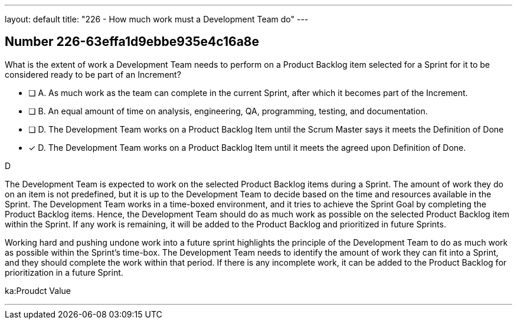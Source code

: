 ---
layout: default 
title: "226 - How much work must a Development Team do"
---


[.question]
== Number 226-63effa1d9ebbe935e4c16a8e

****

[.query]
What is the extent of work a Development Team needs to perform on a Product Backlog item selected for a Sprint for it to be considered ready to be part of an Increment?

[.list]
* [ ] A. As much work as the team can complete in the current Sprint, after which it becomes part of the Increment.
* [ ] B. An equal amount of time on analysis, engineering, QA, programming, testing, and documentation.
* [ ] D. The Development Team works on a Product Backlog Item until the Scrum Master says it meets the Definition of Done
* [*] D. The Development Team works on a Product Backlog Item until it meets the agreed upon Definition of Done.
****

[.answer]
D

[.explanation]
The Development Team is expected to work on the selected Product Backlog items during a Sprint. The amount of work they do on an item is not predefined, but it is up to the Development Team to decide based on the time and resources available in the Sprint. The Development Team works in a time-boxed environment, and it tries to achieve the Sprint Goal by completing the Product Backlog items. Hence, the Development Team should do as much work as possible on the selected Product Backlog item within the Sprint. If any work is remaining, it will be added to the Product Backlog and prioritized in future Sprints.

Working hard and pushing undone work into a future sprint highlights the principle of the Development Team to do as much work as possible within the Sprint's time-box. The Development Team needs to identify the amount of work they can fit into a Sprint, and they should complete the work within that period. If there is any incomplete work, it can be added to the Product Backlog for prioritization in a future Sprint. 
****

[.ka]
ka:Proudct Value

'''

